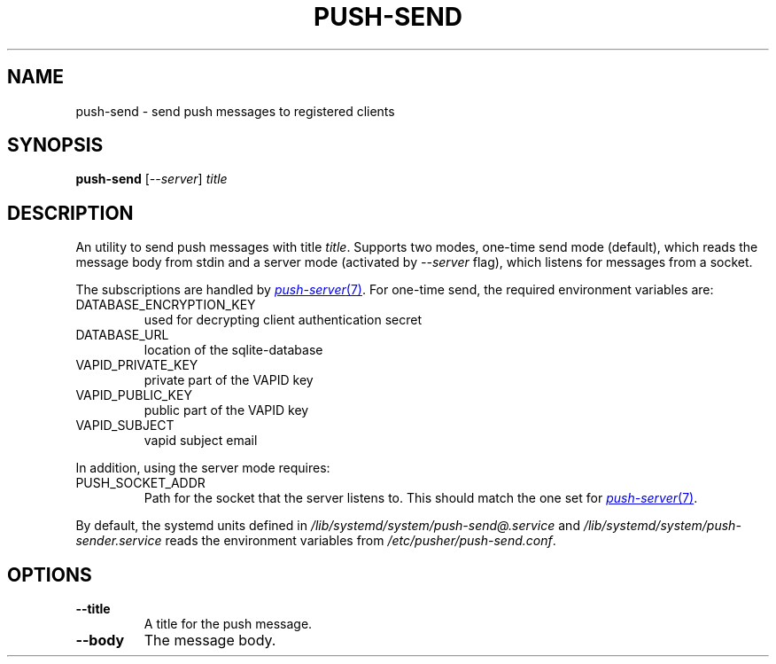 .TH PUSH-SEND 7
.SH NAME
push-send \- send push messages to registered clients
.SH SYNOPSIS
.B push-send
.RI [ \-\-server ]
.I title
.SH DESCRIPTION
.P
An utility to send push messages with title
.IR title .
Supports two modes, one-time send mode (default), which reads the message body
from stdin and a server mode (activated by
.I \-\-server
flag), which listens for messages from a socket.

The subscriptions are handled by
.MR push-server 7 .
For one-time send, the required environment variables are:
.IP DATABASE_ENCRYPTION_KEY
used for decrypting client authentication secret
.IP DATABASE_URL
location of the sqlite-database
.IP VAPID_PRIVATE_KEY
private part of the VAPID key
.IP VAPID_PUBLIC_KEY
public part of the VAPID key
.IP VAPID_SUBJECT
vapid subject email
.P
In addition, using the server mode requires:
.IP PUSH_SOCKET_ADDR
Path for the socket that the server listens to. This should match the one set for
.MR push-server 7 .
.P
By default, the systemd units defined in
.I /lib/systemd/system/push-send@.service
and
.I /lib/systemd/system/push-sender.service
reads the environment variables from
.IR /etc/pusher/push-send.conf .
.SH OPTIONS
.TP
.B \-\-title
A title for the push message.
.TP
.B \-\-body
The message body.
